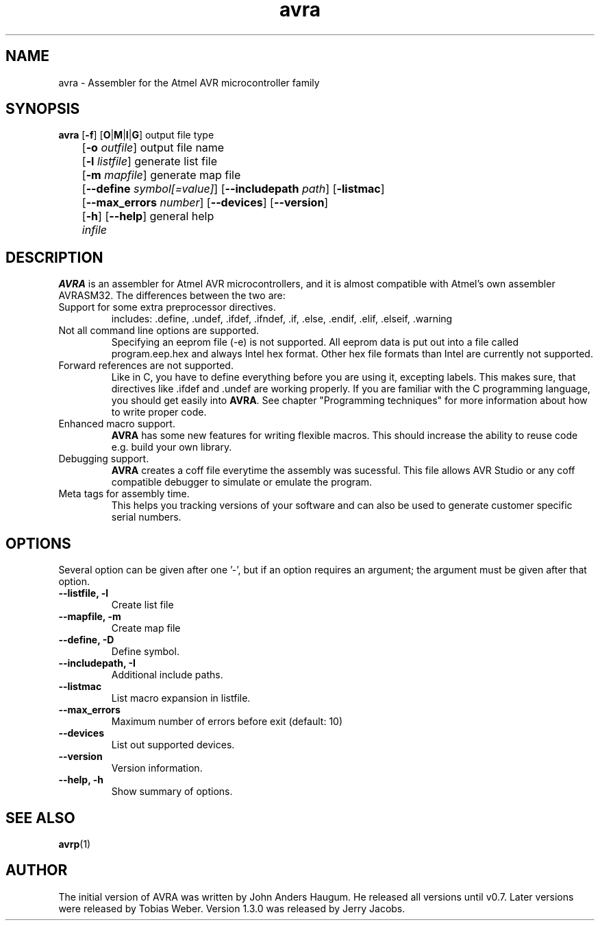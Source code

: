 .TH avra 1 "May 8, 2010" "Atmel AVR Assembler" "Atmel AVR Assembler"

.SH NAME
avra - Assembler for the Atmel AVR microcontroller family
.SH SYNOPSIS
.B avra
[\fB\-f\fR] [\fBO\fR|\fBM\fR|\fBI\fR|\fBG\fR\fR] output file type
 	[\fB\-o\fR \fIoutfile\fR] output file name
 	[\fB\-l\fR \fIlistfile\fR] generate list file
 	[\fB\-m\fR \fImapfile\fR] generate map file
 	[\fB\-\-define\fR \fIsymbol[=value]\fR] [\fB\-\-includepath\fR \fIpath\fR] [\fB\-listmac\fR]
 	[\fB\-\-max_errors\fR \fInumber\fR] [\fB\-\-devices\fR] [\fB\-\-version\fR]
 	[\fB\-h\fR] [\fB\-\-help\fR] general help
 	\fIinfile\fR
.SH DESCRIPTION
\fBAVRA\fR is an assembler for Atmel AVR microcontrollers, and it is almost
compatible with Atmel's own assembler AVRASM32.  The differences between the
two are:
.IP "Support for some extra preprocessor directives."
includes: .define, .undef, .ifdef, .ifndef, .if, .else, .endif, .elif, .elseif, .warning
.IP "Not all command line options are supported."
Specifying an eeprom file (\-e) is not supported. All eeprom data is
put out into a file called program.eep.hex and always Intel hex
format. Other hex file formats than Intel are currently not supported.
.IP "Forward references are not supported."
Like in C, you have to define everything before you are using it,
excepting labels. This makes sure, that directives like .ifdef and .undef
are working properly. If you are familiar with the C programming
language, you should get easily into \fBAVRA\fR. See chapter "Programming
techniques" for more information about how to write proper code.
.IP "Enhanced macro support."
\fBAVRA\fR has some new features for writing flexible macros. This should
increase the ability to reuse code e.g. build your own library.
.IP "Debugging support."
\fBAVRA\fR creates a coff file everytime the assembly was sucessful. This
file allows AVR Studio or any coff compatible debugger to simulate
or emulate the program.
.IP "Meta tags for assembly time."
This helps you tracking versions of your software and can also be
used to generate customer specific serial numbers.
.SH OPTIONS
Several option can be given after one '\-', but if an option requires an
argument; the argument must be given after that option.
.TP
.B \-\-listfile, \-l
Create list file
.TP
.B \-\-mapfile, \-m
Create map file
.TP
.B \-\-define, \-D
Define symbol.
.TP
.B \-\-includepath, \-I
Additional include paths.
.TP
.B \-\-listmac
List macro expansion in listfile.
.TP
.B \-\-max_errors
Maximum number of errors before exit (default: 10)
.TP
.B \-\-devices
List out supported devices.
.TP
.B \-\-version
Version information.
.TP
.B \-\-help, \-h
Show summary of options.
.SH "SEE ALSO"
.BR avrp (1)
.SH AUTHOR
The initial version of AVRA was written by John Anders Haugum. He released
all versions until v0.7. Later versions were released by Tobias Weber. Version
1.3.0 was released by Jerry Jacobs.
